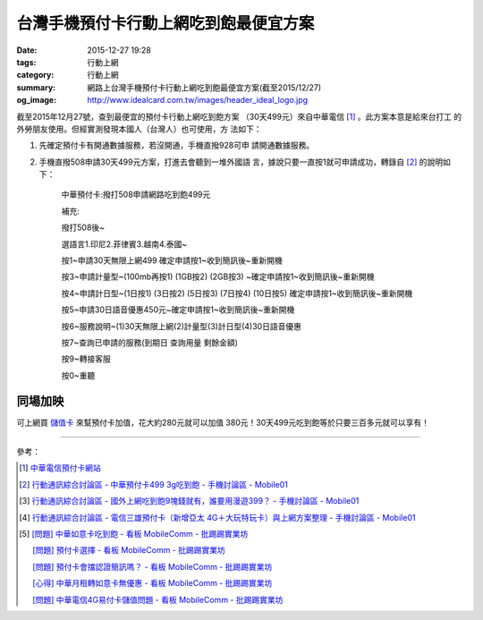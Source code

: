 台灣手機預付卡行動上網吃到飽最便宜方案
######################################

:date: 2015-12-27 19:28
:tags: 行動上網
:category: 行動上網
:summary: 網路上台灣手機預付卡行動上網吃到飽最便宜方案(截至2015/12/27)
:og_image: http://www.idealcard.com.tw/images/header_ideal_logo.jpg


截至2015年12月27號，查到最便宜的預付卡行動上網吃到飽方案
（30天499元）來自中華電信 [1]_ 。此方案本意是給來台打工
的外勞朋友使用。但經實測發現本國人（台灣人）也可使用，方
法如下：

1. 先確定預付卡有開通數據服務，若沒開通，手機直撥928可申
   請開通數據服務。

2. 手機直撥508申請30天499元方案，打進去會聽到一堆外國語
   言，據說只要一直按1就可申請成功，轉錄自 [2]_ 的說明如
   下：


     中華預付卡:撥打508申請網路吃到飽499元

     補充:

     撥打508後~

     選語言1.印尼2.菲律賓3.越南4.泰國~

     按1~申請30天無限上網499 確定申請按1~收到簡訊後~重新開機

     按3~申請計量型~(100mb再按1) (1GB按2) (2GB按3) ~確定申請按1~收到簡訊後~重新開機

     按4~申請計日型~(1日按1) (3日按2) (5日按3) (7日按4) (10日按5) 確定申請按1~收到簡訊後~重新開機

     按5~申請30日語音優惠450元~確定申請按1~收到簡訊後~重新開機

     按6~服務說明~(1)30天無限上網(2)計量型(3)計日型(4)30日語音優惠

     按7~查詢已申請的服務(到期日 查詢用量 剩餘金額)

     按9~轉接客服

     按0~重聽


同場加映
````````

可上網買 `儲值卡`_ 來幫預付卡加值，花大約280元就可以加值
380元！30天499元吃到飽等於只要三百多元就可以享有！


----

參考：

.. [1] `中華電信預付卡網站 <http://www.idealcard.com.tw/>`_

.. [2] `行動通訊綜合討論區 - 中華預付卡499 3g吃到飽 - 手機討論區 - Mobile01 <http://www.mobile01.com/topicdetail.php?f=18&t=4222189>`_

.. [3] `行動通訊綜合討論區 - 國外上網吃到飽9塊錢就有，誰要用漫遊399？ - 手機討論區 - Mobile01 <http://www.mobile01.com/topicdetail.php?f=18&t=4174502>`_

.. [4] `行動通訊綜合討論區 - 電信三雄預付卡（新增亞太 4G＋大玩特玩卡）與上網方案整理 - 手機討論區 - Mobile01 <http://www.mobile01.com/topicdetail.php?f=18&t=3953015>`_

.. [5] `[問題] 中華如意卡吃到飽 - 看板 MobileComm - 批踢踢實業坊 <https://www.ptt.cc/bbs/MobileComm/M.1464913955.A.833.html>`_

       `[問題]  預付卡選擇 - 看板 MobileComm - 批踢踢實業坊 <https://www.ptt.cc/bbs/MobileComm/M.1464951119.A.2DF.html>`_

       `[問題] 預付卡會擋認證簡訊嗎？ - 看板 MobileComm - 批踢踢實業坊 <https://www.ptt.cc/bbs/MobileComm/M.1464937441.A.901.html>`_

       `[心得] 中華月租轉如意卡無優惠 - 看板 MobileComm - 批踢踢實業坊 <https://www.ptt.cc/bbs/MobileComm/M.1465047249.A.FB0.html>`_

       `[問題] 中華電信4G易付卡儲值問題 - 看板 MobileComm - 批踢踢實業坊 <https://www.ptt.cc/bbs/MobileComm/M.1484821214.A.663.html>`_

.. _儲值卡: http://class.ruten.com.tw/category/sub00.php?c=0021001600010001
